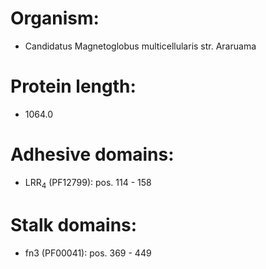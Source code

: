 * Organism:
- Candidatus Magnetoglobus multicellularis str. Araruama
* Protein length:
- 1064.0
* Adhesive domains:
- LRR_4 (PF12799): pos. 114 - 158
* Stalk domains:
- fn3 (PF00041): pos. 369 - 449

